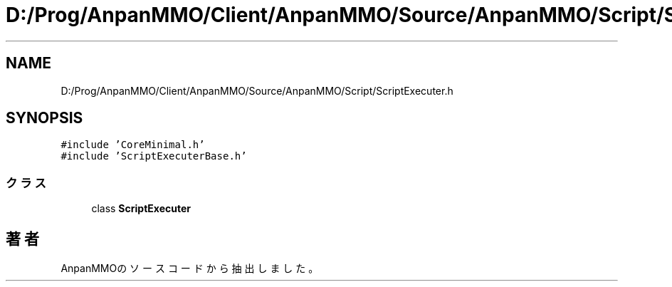 .TH "D:/Prog/AnpanMMO/Client/AnpanMMO/Source/AnpanMMO/Script/ScriptExecuter.h" 3 "2018年12月20日(木)" "AnpanMMO" \" -*- nroff -*-
.ad l
.nh
.SH NAME
D:/Prog/AnpanMMO/Client/AnpanMMO/Source/AnpanMMO/Script/ScriptExecuter.h
.SH SYNOPSIS
.br
.PP
\fC#include 'CoreMinimal\&.h'\fP
.br
\fC#include 'ScriptExecuterBase\&.h'\fP
.br

.SS "クラス"

.in +1c
.ti -1c
.RI "class \fBScriptExecuter\fP"
.br
.in -1c
.SH "著者"
.PP 
 AnpanMMOのソースコードから抽出しました。
